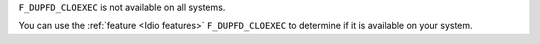 ``F_DUPFD_CLOEXEC`` is not available on all systems.

You can use the :ref:`feature <Idio features>` ``F_DUPFD_CLOEXEC`` to
determine if it is available on your system.
